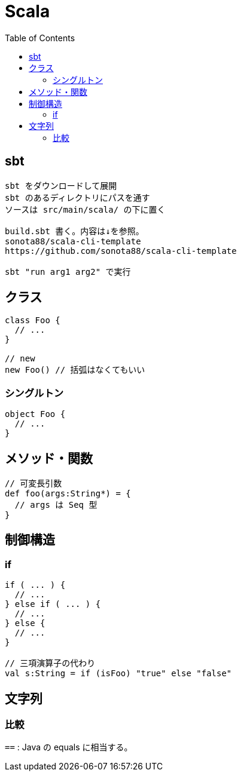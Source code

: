 = Scala
:toc:

== sbt

[source]
---------------------
sbt をダウンロードして展開
sbt のあるディレクトリにパスを通す
ソースは src/main/scala/ の下に置く

build.sbt 書く。内容は↓を参照。
sonota88/scala-cli-template
https://github.com/sonota88/scala-cli-template

sbt "run arg1 arg2" で実行
---------------------

== クラス

[source,scala]
---------------------
class Foo {
  // ...
}

// new
new Foo() // 括弧はなくてもいい
---------------------

=== シングルトン

[source,scala]
---------------------
object Foo {
  // ...
}
---------------------


== メソッド・関数

[source,scala]
---------------------
// 可変長引数
def foo(args:String*) = {
  // args は Seq 型
}
---------------------


== 制御構造

=== if

[source,scala]
---------------------
if ( ... ) {
  // ...
} else if ( ... ) {
  // ...
} else {
  // ...
}

// 三項演算子の代わり
val s:String = if (isFoo) "true" else "false"
---------------------

== 文字列

=== 比較

`==` : Java の equals に相当する。
